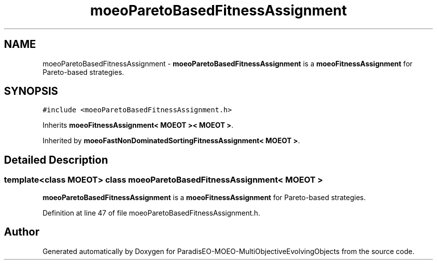 .TH "moeoParetoBasedFitnessAssignment" 3 "13 Mar 2008" "Version 1.1" "ParadisEO-MOEO-MultiObjectiveEvolvingObjects" \" -*- nroff -*-
.ad l
.nh
.SH NAME
moeoParetoBasedFitnessAssignment \- \fBmoeoParetoBasedFitnessAssignment\fP is a \fBmoeoFitnessAssignment\fP for Pareto-based strategies.  

.PP
.SH SYNOPSIS
.br
.PP
\fC#include <moeoParetoBasedFitnessAssignment.h>\fP
.PP
Inherits \fBmoeoFitnessAssignment< MOEOT >< MOEOT >\fP.
.PP
Inherited by \fBmoeoFastNonDominatedSortingFitnessAssignment< MOEOT >\fP.
.PP
.SH "Detailed Description"
.PP 

.SS "template<class MOEOT> class moeoParetoBasedFitnessAssignment< MOEOT >"
\fBmoeoParetoBasedFitnessAssignment\fP is a \fBmoeoFitnessAssignment\fP for Pareto-based strategies. 
.PP
Definition at line 47 of file moeoParetoBasedFitnessAssignment.h.

.SH "Author"
.PP 
Generated automatically by Doxygen for ParadisEO-MOEO-MultiObjectiveEvolvingObjects from the source code.
